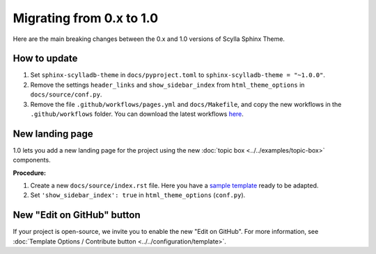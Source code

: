 Migrating from 0.x to 1.0
=========================

Here are the main breaking changes between the 0.x and 1.0 versions of Scylla Sphinx Theme.

How to update
-------------

#. Set ``sphinx-scylladb-theme`` in ``docs/pyproject.toml`` to ``sphinx-scylladb-theme = "~1.0.0"``.
#. Remove the settings ``header_links`` and ``show_sidebar_index`` from ``html_theme_options`` in ``docs/source/conf.py``.
#. Remove the file ``.github/workflows/pages.yml`` and ``docs/Makefile``, and copy the new workflows in the ``.github/workflows`` folder. You can download the latest workflows `here <https://github.com/scylladb/sphinx-scylladb-theme/tree/master/.github/workflows>`_.

New landing page
----------------

1.0 lets you add a new landing page for the project using the new :doc:`topic box <../../examples/topic-box>` components.

**Procedure:**

#. Create a new ``docs/source/index.rst`` file. Here you have a `sample template <https://github.com/scylladb/sphinx-scylladb-theme/blob/master/docs/source/index.rst>`_ ready to be adapted.
#. Set ``'show_sidebar_index': true`` in ``html_theme_options`` (``conf.py``).


New "Edit on GitHub" button
---------------------------

If your project is open-source, we invite you to enable the new "Edit on GitHub". 
For more information, see :doc:`Template Options / Contribute button <../../configuration/template>`.
